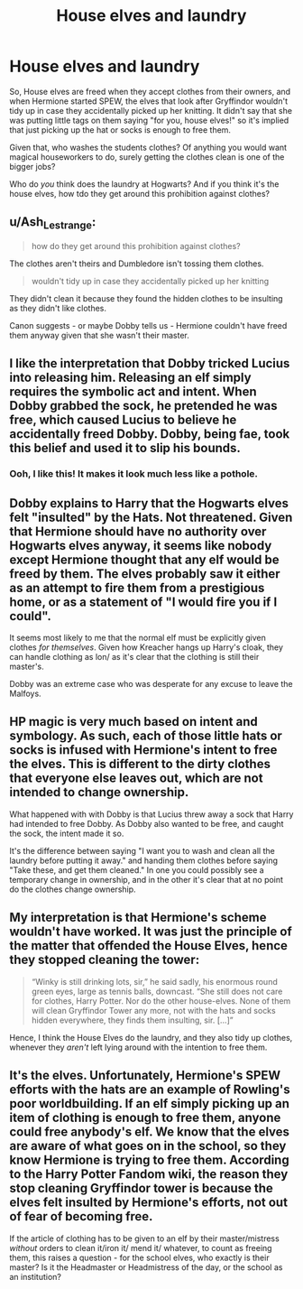 #+TITLE: House elves and laundry

* House elves and laundry
:PROPERTIES:
:Author: TJ_Rowe
:Score: 16
:DateUnix: 1615470453.0
:DateShort: 2021-Mar-11
:FlairText: Discussion
:END:
So, House elves are freed when they accept clothes from their owners, and when Hermione started SPEW, the elves that look after Gryffindor wouldn't tidy up in case they accidentally picked up her knitting. It didn't say that she was putting little tags on them saying "for you, house elves!" so it's implied that just picking up the hat or socks is enough to free them.

Given that, who washes the students clothes? Of anything you would want magical houseworkers to do, surely getting the clothes clean is one of the bigger jobs?

Who do /you/ think does the laundry at Hogwarts? And if you think it's the house elves, how tdo they get around this prohibition against clothes?


** u/Ash_Lestrange:
#+begin_quote
  how do they get around this prohibition against clothes?
#+end_quote

The clothes aren't theirs and Dumbledore isn't tossing them clothes.

#+begin_quote
  wouldn't tidy up in case they accidentally picked up her knitting
#+end_quote

They didn't clean it because they found the hidden clothes to be insulting as they didn't like clothes.

Canon suggests - or maybe Dobby tells us - Hermione couldn't have freed them anyway given that she wasn't their master.
:PROPERTIES:
:Author: Ash_Lestrange
:Score: 29
:DateUnix: 1615471806.0
:DateShort: 2021-Mar-11
:END:


** I like the interpretation that Dobby tricked Lucius into releasing him. Releasing an elf simply requires the symbolic act and intent. When Dobby grabbed the sock, he pretended he was free, which caused Lucius to believe he accidentally freed Dobby. Dobby, being fae, took this belief and used it to slip his bounds.
:PROPERTIES:
:Author: TrailingOffMidSente
:Score: 14
:DateUnix: 1615483271.0
:DateShort: 2021-Mar-11
:END:

*** Ooh, I like this! It makes it look much less like a pothole.
:PROPERTIES:
:Author: TJ_Rowe
:Score: 6
:DateUnix: 1615484993.0
:DateShort: 2021-Mar-11
:END:


** Dobby explains to Harry that the Hogwarts elves felt "insulted" by the Hats. Not threatened. Given that Hermione should have no authority over Hogwarts elves anyway, it seems like nobody except Hermione thought that any elf would be freed by them. The elves probably saw it either as an attempt to fire them from a prestigious home, or as a statement of "I would fire you if I could".

It seems most likely to me that the normal elf must be explicitly given clothes /for themselves/. Given how Kreacher hangs up Harry's cloak, they can handle clothing as lon/ as it's clear that the clothing is still their master's.

Dobby was an extreme case who was desperate for any excuse to leave the Malfoys.
:PROPERTIES:
:Author: Minas_Nolme
:Score: 11
:DateUnix: 1615478151.0
:DateShort: 2021-Mar-11
:END:


** HP magic is very much based on intent and symbology. As such, each of those little hats or socks is infused with Hermione's intent to free the elves. This is different to the dirty clothes that everyone else leaves out, which are not intended to change ownership.

What happened with with Dobby is that Lucius threw away a sock that Harry had intended to free Dobby. As Dobby also wanted to be free, and caught the sock, the intent made it so.

It's the difference between saying "I want you to wash and clean all the laundry before putting it away." and handing them clothes before saying "Take these, and get them cleaned." In one you could possibly see a temporary change in ownership, and in the other it's clear that at no point do the clothes change ownership.
:PROPERTIES:
:Author: dark-phoenix-lady
:Score: 9
:DateUnix: 1615472293.0
:DateShort: 2021-Mar-11
:END:


** My interpretation is that Hermione's scheme wouldn't have worked. It was just the principle of the matter that offended the House Elves, hence they stopped cleaning the tower:

#+begin_quote
  “Winky is still drinking lots, sir,” he said sadly, his enormous round green eyes, large as tennis balls, downcast. “She still does not care for clothes, Harry Potter. Nor do the other house-elves. None of them will clean Gryffindor Tower any more, not with the hats and socks hidden everywhere, they finds them insulting, sir. [...]”
#+end_quote

Hence, I think the House Elves do the laundry, and they also tidy up clothes, whenever they /aren't/ left lying around with the intention to free them.
:PROPERTIES:
:Author: Sescquatch
:Score: 6
:DateUnix: 1615494574.0
:DateShort: 2021-Mar-11
:END:


** It's the elves. Unfortunately, Hermione's SPEW efforts with the hats are an example of Rowling's poor worldbuilding. If an elf simply picking up an item of clothing is enough to free them, anyone could free anybody's elf. We know that the elves are aware of what goes on in the school, so they know Hermione is trying to free them. According to the Harry Potter Fandom wiki, the reason they stop cleaning Gryffindor tower is because the elves felt insulted by Hermione's efforts, not out of fear of becoming free.

If the article of clothing has to be given to an elf by their master/mistress /without/ orders to clean it/iron it/ mend it/ whatever, to count as freeing them, this raises a question - for the school elves, who exactly is their master? Is it the Headmaster or Headmistress of the day, or the school as an institution?
:PROPERTIES:
:Author: Zalanor1
:Score: 14
:DateUnix: 1615472821.0
:DateShort: 2021-Mar-11
:END:
